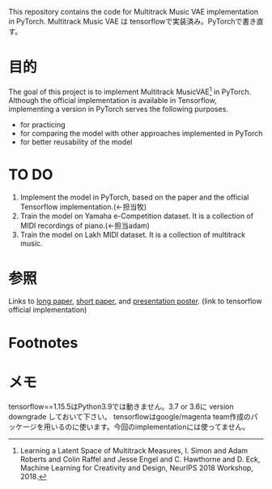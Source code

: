 This repository contains the code for Multitrack Music VAE implementation in PyTorch.
Multitrack Music VAE は tensorflowで実装済み。PyTorchで書き直す。

* 目的
The goal of this project is to implement Multitrack MusicVAE[fn:1] in PyTorch. Although the official implementation is available in Tensorflow, implementing a version in PyTorch serves the following purposes.
- for practicing
- for comparing the model with other approaches implemented in PyTorch
- for better reusability of the model


* TO DO
1. Implement the model in PyTorch, based on the paper and the official Tensorflow implementation.(←担当牧)
2. Train the model on Yamaha e-Competition dataset. It is a collection of MIDI recordings of piano.(←担当adam)
3. Train the model on Lakh MIDI dataset. It is a collection of multitrack music.

* 参照
Links to [[https://arxiv.org/pdf/1806.00195.pdf][long paper]],  [[https://nips2018creativity.github.io/doc/Learning_a_Latent_Space_of_Multitrack_Measures.pdf][short paper]], and [[https://colinraffel.com/posters/neurips2018learning.pdf][presentation poster]]. (link to tensorflow official implementation)

* Footnotes
[fn:1] Learning a Latent Space of Multitrack Measures, I. Simon and Adam Roberts and Colin Raffel and Jesse Engel and C. Hawthorne and D. Eck, Machine Learning for Creativity and Design, NeurIPS 2018 Workshop, 2018.

* メモ
tensorflow==1.15.5はPython3.9では動きません。3.7 or 3.6に version downgrade しておいて下さい。
tensorflowはgoogle/magenta team作成のパッケージを用いるのに使います。今回のimplementationには使ってません。

